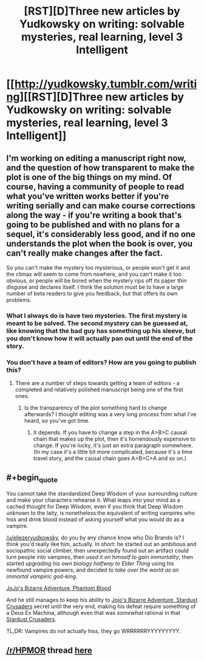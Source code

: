#+TITLE: [RST][D]Three new articles by Yudkowsky on writing: solvable mysteries, real learning, level 3 Intelligent

* [[http://yudkowsky.tumblr.com/writing][[RST][D]Three new articles by Yudkowsky on writing: solvable mysteries, real learning, level 3 Intelligent]]
:PROPERTIES:
:Author: BT_Uytya
:Score: 16
:DateUnix: 1419962039.0
:END:

** I'm working on editing a manuscript right now, and the question of how transparent to make the plot is one of the big things on my mind. Of course, having a community of people to read what you've written works better if you're writing serially and can make course corrections along the way - if you're writing a book that's going to be published and with no plans for a sequel, it's considerably less good, and if no one understands the plot when the book is over, you can't really make changes after the fact.

So you can't make the mystery too mysterious, or people won't get it and the climax will seem to come from nowhere, and you can't make it too obvious, or people will be bored when the mystery rips off its paper thin disguise and declares itself. I think the solution must be to have a large number of beta readers to give you feedback, but that offers its own problems.
:PROPERTIES:
:Author: alexanderwales
:Score: 3
:DateUnix: 1419974213.0
:END:

*** What I always do is have two mysteries. The first mystery is meant to be solved. The second mystery can be guessed at, like knowing that the bad guy has something up his sleeve, but you don't know how it will actually pan out until the end of the story.
:PROPERTIES:
:Author: INeedAUsernameToo
:Score: 3
:DateUnix: 1420055130.0
:END:


*** You don't have a team of editors? How are you going to publish this?
:PROPERTIES:
:Author: itisike
:Score: 1
:DateUnix: 1419979833.0
:END:

**** There are a number of steps towards getting a team of editors - a completed and relatively polished manuscript being one of the first ones.
:PROPERTIES:
:Author: alexanderwales
:Score: 3
:DateUnix: 1419979891.0
:END:

***** Is the transparency of the plot something hard to change afterwards? I thought editing was a very long process from what I've heard, so you've got time.
:PROPERTIES:
:Author: itisike
:Score: 2
:DateUnix: 1419980086.0
:END:

****** It depends. If you have to change a step in the A>B>C causal chain that makes up the plot, then it's horrendously expensive to change. If you're lucky, it's just an extra paragraph somewhere. (In my case it's a little bit more complicated, because it's a time travel story, and the causal chain goes A>B>C>A and so on.)
:PROPERTIES:
:Author: alexanderwales
:Score: 3
:DateUnix: 1419985232.0
:END:


** #+begin_quote
  You cannot take the standardized Deep Wisdom of your surrounding culture and make your characters rehearse it. What leaps into your mind as a cached thought for Deep Wisdom, even if you think that Deep Wisdom unknown to the laity, is nonetheless the equivalent of writing vampires who hiss and drink blood instead of asking yourself what you would do as a vampire.
#+end_quote

[[/u/eliezeryudkowsky]], do you by any chance know who Dio Brando is? I think you'd really like him, actually. In short: he started out an ambitious and sociopathic social climber, then unexpectedly found out an artifact could turn people into vampires, then /used it on himself to gain immortality/, then started /upgrading his own biology halfway to Elder Thing/ using his newfound vampire powers, and decided to /take over the world as an immortal vampiric god-king/.

[[#s][JoJo's Bizarre Adventure, Phantom Blood]]

And he still manages to keep his ability to [[#s][Jojo's Bizarre Adventure, Stardust Crusaders]] secret until the very end, making his defeat require something of a Deus Ex Machina, although even that was /somewhat/ rational in that [[#s][Stardust Crusaders]].

TL;DR: Vampires do not actually hiss, they go WRRRRRRYYYYYYYYY.
:PROPERTIES:
:Score: 3
:DateUnix: 1420025962.0
:END:


** [[/r/HPMOR]] thread [[https://www.reddit.com/r/HPMOR/comments/2qth0e/three_new_articles_by_ey_on_writing/][here]]
:PROPERTIES:
:Author: itisike
:Score: 2
:DateUnix: 1419972469.0
:END:
